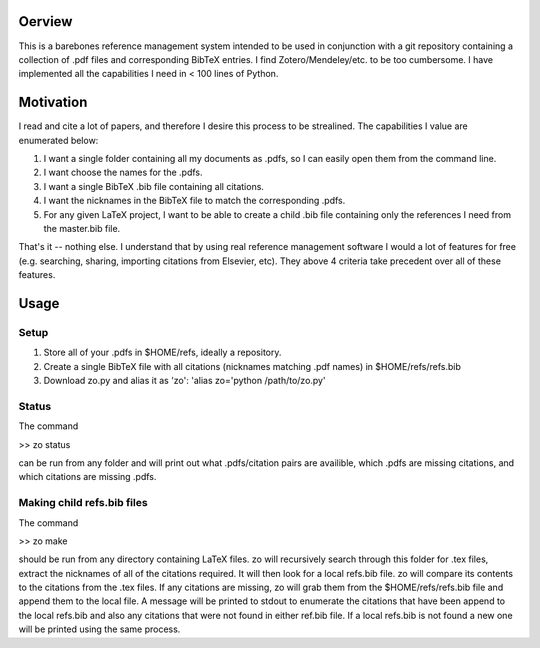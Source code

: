Oerview
--------

This is a barebones reference management system intended to be used in
conjunction with a git repository containing a collection of .pdf files and
corresponding BibTeX entries. I find Zotero/Mendeley/etc. to be too cumbersome.
I have implemented all the capabilities I need in < 100 lines of Python.

Motivation
----------

I read and cite a lot of papers, and therefore I desire this process to be strealined. The capabilities I value are enumerated below:

1. I want a single folder containing all my documents as .pdfs, so I can easily open them from the command line.
2. I want choose the names for the .pdfs.
3. I want a single BibTeX .bib file containing all citations.
4. I want the nicknames in the BibTeX file to match the corresponding .pdfs.
5. For any given LaTeX project, I want to be able to create a child .bib file containing only the references I need from the master.bib file.

That's it -- nothing else. I understand that by using real reference management
software I would a lot of features for free (e.g. searching, sharing,
importing citations from Elsevier, etc). They above 4 criteria take precedent
over all of these features.

Usage
-----

Setup
=====
1. Store all of your .pdfs in $HOME/refs, ideally a repository.
2. Create a single BibTeX file with all citations (nicknames matching .pdf names) in $HOME/refs/refs.bib
3. Download zo.py and alias it as 'zo': 'alias zo='python /path/to/zo.py'

Status
======

The command

>> zo status

can be run from any folder and will print out what .pdfs/citation pairs are availible, which .pdfs are missing citations, and which citations are missing .pdfs.

Making child refs.bib files
=======================

The command

>> zo make

should be run from any directory containing LaTeX files. zo will recursively
search through this folder for .tex files, extract the nicknames of all of the
citations required. It will then look for a local refs.bib file. zo will
compare its contents to the citations from the .tex files. If any citations are
missing, zo will grab them from the $HOME/refs/refs.bib file and append them to
the local file. A message will be printed to stdout to enumerate the citations
that have been append to the local refs.bib and also any citations that were
not found in either ref.bib file. If a local refs.bib is not found a new one
will be printed using the same process.

